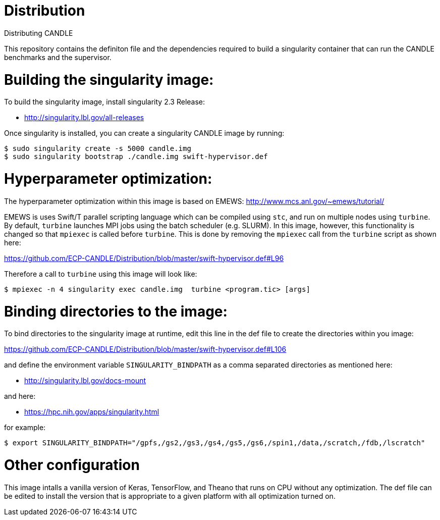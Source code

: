 # Distribution
Distributing CANDLE

This repository contains the definiton file and the dependencies required to
build a singularity container that can run the CANDLE benchmarks and the
supervisor. 

= Building the singularity image:

To build the singularity image, install singularity 2.3 Release:

* http://singularity.lbl.gov/all-releases

Once singularity is installed, you can create a singularity CANDLE image by
running:

----
$ sudo singularity create -s 5000 candle.img 
$ sudo singularity bootstrap ./candle.img swift-hypervisor.def 
----

= Hyperparameter optimization:
The hyperparameter optimization within this image is based on EMEWS:
http://www.mcs.anl.gov/~emews/tutorial/

EMEWS is uses Swift/T parallel scripting language which can be compiled using
`stc`, and run on multiple nodes using `turbine`.  By default, `turbine`
launches MPI jobs using the batch scheduler (e.g. SLURM). In this image,
however, this functionality is changed so that `mpiexec` is called before
`turbine`. This is done by removing the `mpiexec` call from the `turbine`
script as shown here: 

https://github.com/ECP-CANDLE/Distribution/blob/master/swift-hypervisor.def#L96

Therefore a call to `turbine` using this image will look like:

----
$ mpiexec -n 4 singularity exec candle.img  turbine <program.tic> [args]
----


= Binding directories to the image:

To bind directories to the singularity image at runtime, edit this line in the
def file to create the directories within you image:

https://github.com/ECP-CANDLE/Distribution/blob/master/swift-hypervisor.def#L106

and define the environment variable `SINGULARITY_BINDPATH` as a comma separated
directories as mentioned here:

* http://singularity.lbl.gov/docs-mount

and here:

* https://hpc.nih.gov/apps/singularity.html

for example:

----
$ export SINGULARITY_BINDPATH="/gpfs,/gs2,/gs3,/gs4,/gs5,/gs6,/spin1,/data,/scratch,/fdb,/lscratch"
----

= Other configuration

This image intalls a vanilla version of  Keras, TensorFlow, and Theano that
runs on CPU without any optimization. The def file can be edited to install the
version that is appropriate to a given platform with all optimization turned
on.
